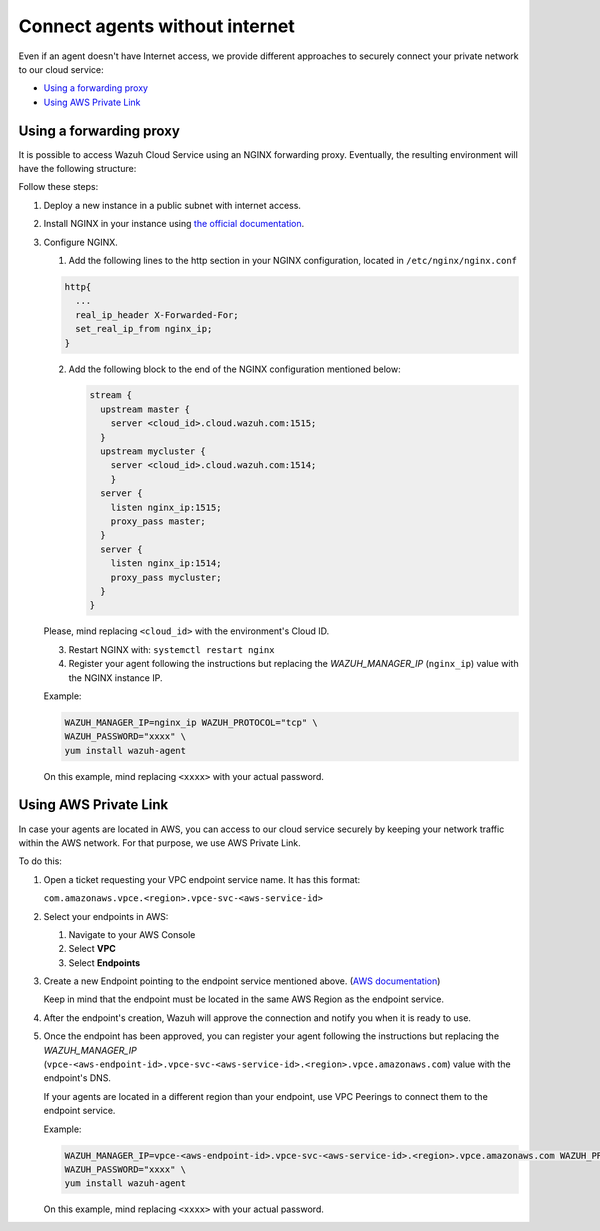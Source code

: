 .. Copyright (C) 2020 Wazuh, Inc.

.. _cloud_your_environment_agents_without_internet:

.. meta::
  :description: Learn about connecting agents without internet to your environment

Connect agents without internet
===============================

Even if an agent doesn't have Internet access, we provide different approaches to securely connect your private network to our cloud service:

- `Using a forwarding proxy`_

- `Using AWS Private Link`_

Using a forwarding proxy
------------------------

It is possible to access Wazuh Cloud Service using an NGINX forwarding proxy. Eventually, the resulting environment will have the following structure:

.. thumbnail:: ../../images/cloud-service/nginx-scheme.png
    :align: center
    :width: 100%


Follow these steps:

1. Deploy a new instance in a public subnet with internet access.

2. Install NGINX in your instance using `the official documentation <https://docs.nginx.com/nginx/admin-guide/installing-nginx/installing-nginx-open-source/>`_.

3. Configure NGINX.

   1. Add the following lines to the http section in your NGINX configuration, located in ``/etc/nginx/nginx.conf``


   .. code-block::

      http{
        ...
	real_ip_header X-Forwarded-For;
	set_real_ip_from nginx_ip;
      }

   2. Add the following block to the end of the NGINX configuration mentioned below:

      .. code-block::

	 stream {
	   upstream master {
	     server <cloud_id>.cloud.wazuh.com:1515;
	   }
	   upstream mycluster {
	     server <cloud_id>.cloud.wazuh.com:1514;
	     }
	   server {
	     listen nginx_ip:1515;
	     proxy_pass master;
	   }
	   server {
	     listen nginx_ip:1514;
	     proxy_pass mycluster;
	   }
	 }

   Please, mind replacing ``<cloud_id>`` with the environment's Cloud ID.
	
   3. Restart NGINX with: ``systemctl restart nginx``

   4. Register your agent following the instructions but replacing the *WAZUH_MANAGER_IP* (``nginx_ip``) value with the NGINX instance IP.

   Example:

   .. code-block::

      WAZUH_MANAGER_IP=nginx_ip WAZUH_PROTOCOL="tcp" \
      WAZUH_PASSWORD="xxxx" \
      yum install wazuh-agent
      
   On this example, mind replacing ``<xxxx>`` with your actual password.

Using AWS Private Link
----------------------

In case your agents are located in AWS, you can access to our cloud service securely by keeping your network traffic within the AWS network. For that purpose, we use AWS Private Link.


To do this:

1. Open a ticket requesting your VPC endpoint service name. It has this format:

   ``com.amazonaws.vpce.<region>.vpce-svc-<aws-service-id>``

2. Select your endpoints in AWS:
   
   1. Navigate to your AWS Console

   2. Select **VPC**

   3. Select **Endpoints**

3. Create a new Endpoint pointing to the endpoint service mentioned above. (`AWS documentation <https://docs.aws.amazon.com/vpc/latest/userguide/vpce-interface.html#create-interface-endpoint>`_)

   Keep in mind that the endpoint must be located in the same AWS Region as the endpoint service.

4. After the endpoint's creation, Wazuh will approve the connection and notify you when it is ready to use.

5. Once the endpoint has been approved, you can register your agent following the instructions but replacing the *WAZUH_MANAGER_IP* (``vpce-<aws-endpoint-id>.vpce-svc-<aws-service-id>.<region>.vpce.amazonaws.com``) value with the endpoint's DNS.

   If your agents are located in a different region than your endpoint, use VPC Peerings to connect them to the endpoint service.

   Example:

   .. code-block::

      WAZUH_MANAGER_IP=vpce-<aws-endpoint-id>.vpce-svc-<aws-service-id>.<region>.vpce.amazonaws.com WAZUH_PROTOCOL="tcp" \
      WAZUH_PASSWORD="xxxx" \
      yum install wazuh-agent

   On this example, mind replacing ``<xxxx>`` with your actual password.
